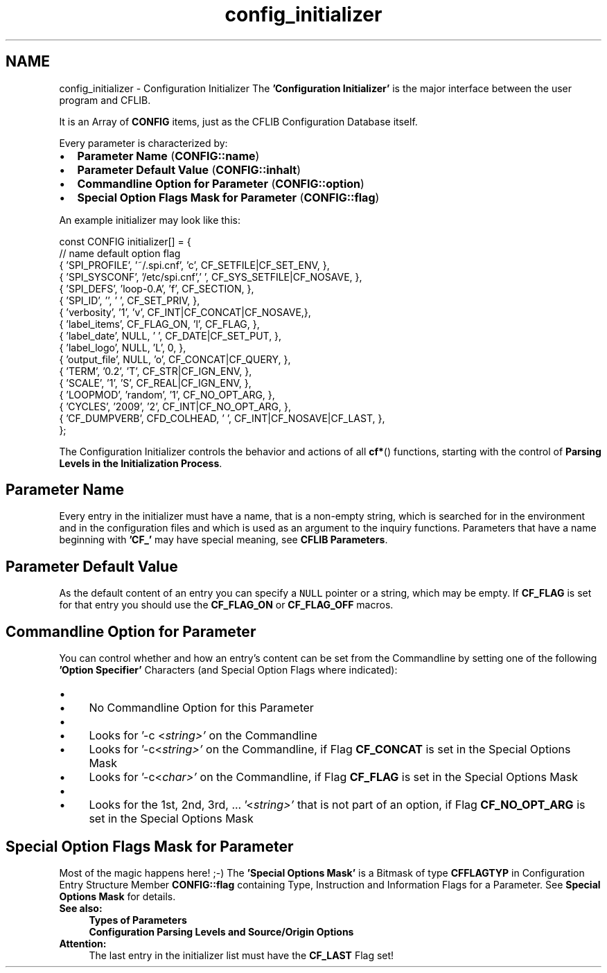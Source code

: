.TH "config_initializer" 3 "29 Jan 2009" "Version Patchlevel 20" "CFLIB - Flexible Configuration Library" \" -*- nroff -*-
.ad l
.nh
.SH NAME
config_initializer \- Configuration Initializer 
The \fB'Configuration Initializer'\fP is the major interface between the user program and CFLIB.
.PP
It is an Array of \fBCONFIG\fP items, just as the CFLIB Configuration Database itself.
.PP
Every parameter is characterized by:
.PP
.IP "\(bu" 2
\fBParameter Name\fP (\fBCONFIG::name\fP)
.PP
.PP
.IP "\(bu" 2
\fBParameter Default Value\fP (\fBCONFIG::inhalt\fP)
.PP
.PP
.IP "\(bu" 2
\fBCommandline Option for Parameter\fP (\fBCONFIG::option\fP)
.PP
.PP
.IP "\(bu" 2
\fBSpecial Option Flags Mask for Parameter\fP (\fBCONFIG::flag\fP)
.PP
.PP
An example initializer may look like this: 
.PP
.nf
 const CONFIG initializer[] = {
       // name        default        option  flag
     { 'SPI_PROFILE', '~/.spi.cnf',  'c',    CF_SETFILE|CF_SET_ENV,     },
     { 'SPI_SYSCONF', '/etc/spi.cnf',' ',    CF_SYS_SETFILE|CF_NOSAVE,  },
     { 'SPI_DEFS',    'loop-0.A',    'f',    CF_SECTION,                },
     { 'SPI_ID',      '',            ' ',    CF_SET_PRIV,               },
     { 'verbosity',   '1',           'v',    CF_INT|CF_CONCAT|CF_NOSAVE,},
     { 'label_items', CF_FLAG_ON,    'l',    CF_FLAG,                   },
     { 'label_date',  NULL,          ' ',    CF_DATE|CF_SET_PUT,        },
     { 'label_logo',  NULL,          'L',    0,                         },
     { 'output_file', NULL,          'o',    CF_CONCAT|CF_QUERY,        },
     { 'TERM',        '0.2',         'T',    CF_STR|CF_IGN_ENV,         },
     { 'SCALE',       '1',           'S',    CF_REAL|CF_IGN_ENV,        },
     { 'LOOPMOD',     'random',      '1',    CF_NO_OPT_ARG,             },
     { 'CYCLES',      '2009',        '2',    CF_INT|CF_NO_OPT_ARG,      },
     { 'CF_DUMPVERB', CFD_COLHEAD,   ' ',    CF_INT|CF_NOSAVE|CF_LAST,  },
 };

.fi
.PP
.PP
The Configuration Initializer controls the behavior and actions of all \fBcf*\fP() functions, starting with the control of \fBParsing Levels in the Initialization Process\fP.
.SH "Parameter Name"
.PP
Every entry in the initializer must have a name, that is a non-empty string, which is searched for in the environment and in the configuration files and which is used as an argument to the inquiry functions. Parameters that have a name beginning with \fB'CF_'\fP may have special meaning, see \fBCFLIB Parameters\fP.
.SH "Parameter Default Value"
.PP
As the default content of an entry you can specify a \fCNULL\fP pointer or a string, which may be empty. If \fBCF_FLAG\fP is set for that entry you should use the \fBCF_FLAG_ON\fP or \fBCF_FLAG_OFF\fP macros.
.SH "Commandline Option for Parameter"
.PP
You can control whether and how an entry's content can be set from the Commandline by setting one of the following \fB'Option Specifier'\fP Characters (and Special Option Flags where indicated):
.PP
.PD 0
.IP "\(bu" 2
'\fI \fP' (blank)
.IP "  \(bu" 4
No Commandline Option for this Parameter
.PP

.PP
.PD 0
.IP "\(bu" 2
'\fIc\fP' (\fIc\fP = any 'normal' character)
.IP "  \(bu" 4
Looks for '-c <\fIstring>'\fP on the Commandline
.IP "  \(bu" 4
Looks for '-c<\fIstring>'\fP on the Commandline, if Flag \fBCF_CONCAT\fP is set in the Special Options Mask
.IP "  \(bu" 4
Looks for '-c<\fIchar>'\fP on the Commandline, if Flag \fBCF_FLAG\fP is set in the Special Options Mask
.PP

.PP
.PD 0
.IP "\(bu" 2
'\fI#\fP' (\fI#\fP = a positive number = 1, 2, 3, ...)
.IP "  \(bu" 4
Looks for the 1st, 2nd, 3rd, ... '<\fIstring>'\fP that is not part of an option, if Flag \fBCF_NO_OPT_ARG\fP is set in the Special Options Mask
.PP

.PP
.SH "Special Option Flags Mask for Parameter"
.PP
Most of the magic happens here! ;-) The \fB'Special Options Mask'\fP is a Bitmask of type \fBCFFLAGTYP\fP in Configuration Entry Structure Member \fBCONFIG::flag\fP containing Type, Instruction and Information Flags for a Parameter.  See \fBSpecial Options Mask\fP for details.
.PP
\fBSee also:\fP
.RS 4
\fBTypes of Parameters\fP 
.PP
\fBConfiguration Parsing Levels and Source/Origin Options\fP
.RE
.PP
\fBAttention:\fP
.RS 4
The last entry in the initializer list must have the \fBCF_LAST\fP Flag set! 
.RE
.PP

